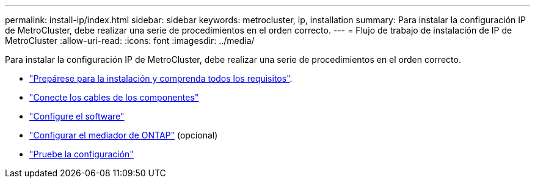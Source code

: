 ---
permalink: install-ip/index.html 
sidebar: sidebar 
keywords: metrocluster, ip, installation 
summary: Para instalar la configuración IP de MetroCluster, debe realizar una serie de procedimientos en el orden correcto. 
---
= Flujo de trabajo de instalación de IP de MetroCluster
:allow-uri-read: 
:icons: font
:imagesdir: ../media/


[role="lead"]
Para instalar la configuración IP de MetroCluster, debe realizar una serie de procedimientos en el orden correcto.

* link:../install-ip/concept_considerations_differences.html["Prepárese para la instalación y comprenda todos los requisitos"].
* link:../install-ip/concept_parts_of_an_ip_mcc_configuration_mcc_ip.html["Conecte los cables de los componentes"]
* link:../install-ip/concept_configure_the_mcc_software_in_ontap.html["Configure el software"]
* link:../install-ip/concept_mediator_requirements.html["Configurar el mediador de ONTAP"] (opcional)
* link:../install-ip/task_test_the_mcc_configuration.html["Pruebe la configuración"]

